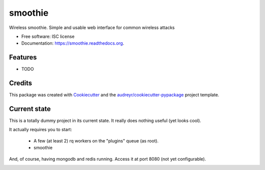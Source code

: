 ===============================
smoothie
===============================

.. image:: https://img.shields.io/pypi/v/smoothie.svg
        :target: https://pypi.python.org/pypi/smoothie

.. image:: https://img.shields.io/travis/XayOn/smoothie.svg
        :target: https://travis-ci.org/XayOn/smoothie

.. image:: https://readthedocs.org/projects/smoothie/badge/?version=latest
        :target: https://readthedocs.org/projects/smoothie/?badge=latest
        :alt: Documentation Status


Wireless smoothie. Simple and usable web interface for common wireless attacks

* Free software: ISC license
* Documentation: https://smoothie.readthedocs.org.

Features
--------

* TODO

Credits
---------

This package was created with Cookiecutter_ and the `audreyr/cookiecutter-pypackage`_ project template.

.. _Cookiecutter: https://github.com/audreyr/cookiecutter
.. _`audreyr/cookiecutter-pypackage`: https://github.com/audreyr/cookiecutter-pypackage

Current state
-------------

This is a totally dummy project in its current state.
It really does nothing useful (yet looks cool).

It actually requires you to start:

    - A few (at least 2) rq workers on the "plugins" queue (as root).
    - smoothie

And, of course, having mongodb and redis running.
Access it at port 8080 (not yet configurable).

.. image:: /../master/docs/smoothie.gif?raw=true


